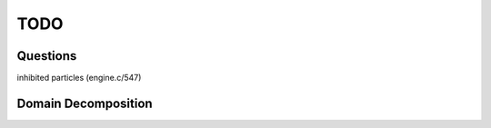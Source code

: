.. Todo 
   November 2018
   Mladen Ivkovic



TODO
------------------


Questions
~~~~~~~~~~~~~~

inhibited particles (engine.c/547)




.. _domain_decomposition:

Domain Decomposition
~~~~~~~~~~~~~~~~~~~~~
